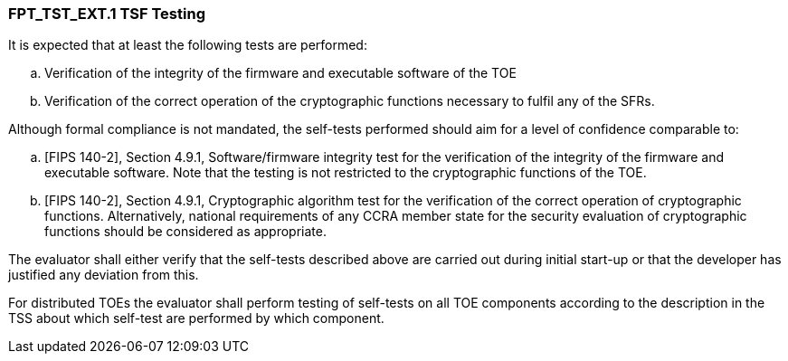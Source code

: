 === FPT_TST_EXT.1 TSF Testing

It is expected that at least the following tests are performed:

.. Verification of the integrity of the firmware and executable software of the TOE

.. Verification of the correct operation of the cryptographic functions necessary to fulfil any of the SFRs.

Although formal compliance is not mandated, the self-tests performed should aim for a level of confidence comparable to:

.. [FIPS 140-2], Section 4.9.1, Software/firmware integrity test for the verification of the integrity of the firmware and executable software. Note that the testing is not restricted to the cryptographic functions of the TOE.

.. [FIPS 140-2], Section 4.9.1, Cryptographic algorithm test for the verification of the correct operation of cryptographic functions. Alternatively, national requirements of any CCRA member state for the security evaluation of cryptographic functions should be considered as appropriate.

The evaluator shall either verify that the self-tests described above are carried out during initial start-up or that the developer has justified any deviation from this.

For distributed TOEs the evaluator shall perform testing of self-tests on all TOE components according to the description in the TSS about which self-test are performed by which component. +

